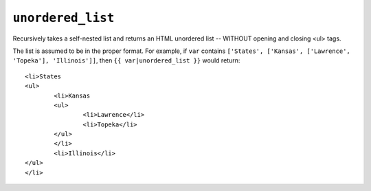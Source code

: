 .. templatefilter:: unordered_list

``unordered_list``
------------------

Recursively takes a self-nested list and returns an HTML unordered list --
WITHOUT opening and closing <ul> tags.

The list is assumed to be in the proper format. For example, if ``var``
contains ``['States', ['Kansas', ['Lawrence', 'Topeka'], 'Illinois']]``, then
``{{ var|unordered_list }}`` would return::

    <li>States
    <ul>
            <li>Kansas
            <ul>
                    <li>Lawrence</li>
                    <li>Topeka</li>
            </ul>
            </li>
            <li>Illinois</li>
    </ul>
    </li>


